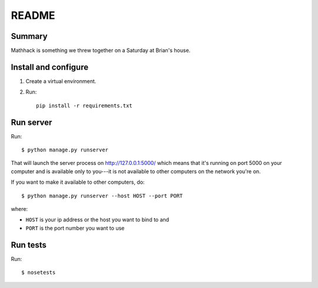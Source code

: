 ========
 README
========

Summary
=======

Mathhack is something we threw together on a Saturday at Brian's
house.


Install and configure
=====================

1. Create a virtual environment.
2. Run::

       pip install -r requirements.txt


Run server
==========

Run::

    $ python manage.py runserver


That will launch the server process on http://127.0.0.1:5000/ which
means that it's running on port 5000 on your computer and is available
only to you---it is not available to other computers on the network
you're on.

If you want to make it available to other computers, do::

    $ python manage.py runserver --host HOST --port PORT

where:

* ``HOST`` is your ip address or the host you want to bind to and 
* ``PORT`` is the port number you want to use


Run tests
=========

Run::

    $ nosetests
